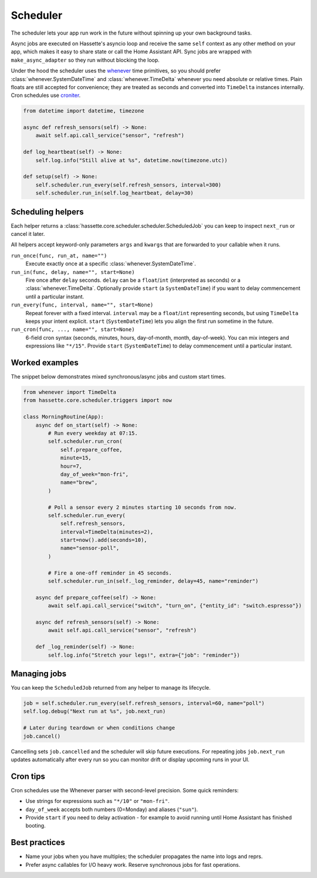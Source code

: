 Scheduler
=========

The scheduler lets your app run work in the future without spinning up your own background tasks.

Async jobs are executed on Hassette's asyncio loop and receive the same ``self`` context as any other
method on your app, which makes it easy to share state or call the Home Assistant API. Sync jobs are
wrapped with ``make_async_adapter`` so they run without blocking the loop.

Under the hood the scheduler uses the `whenever <https://github.com/ariebovenberg/whenever>`_ time primitives, so
you should prefer :class:`whenever.SystemDateTime` and :class:`whenever.TimeDelta` whenever you need
absolute or relative times. Plain floats are still accepted for convenience; they are treated as
seconds and converted into ``TimeDelta`` instances internally. Cron schedules use `croniter
<https://github.com/pallets-eco/croniter>`_.


.. code-block:: python

   from datetime import datetime, timezone

   async def refresh_sensors(self) -> None:
       await self.api.call_service("sensor", "refresh")

   def log_heartbeat(self) -> None:
       self.log.info("Still alive at %s", datetime.now(timezone.utc))

   def setup(self) -> None:
       self.scheduler.run_every(self.refresh_sensors, interval=300)
       self.scheduler.run_in(self.log_heartbeat, delay=30)

Scheduling helpers
------------------
Each helper returns a :class:`hassette.core.scheduler.scheduler.ScheduledJob` you can keep to inspect
``next_run`` or cancel it later.

All helpers accept keyword-only parameters ``args`` and ``kwargs`` that are forwarded to your callable when it runs.

``run_once(func, run_at, name="")``
    Execute exactly once at a specific :class:`whenever.SystemDateTime`.

``run_in(func, delay, name="", start=None)``
    Fire once after ``delay`` seconds. ``delay`` can be a ``float``/``int`` (interpreted as seconds)
    or a :class:`whenever.TimeDelta`. Optionally provide ``start`` (a ``SystemDateTime``) if you want
    to delay commencement until a particular instant.

``run_every(func, interval, name="", start=None)``
    Repeat forever with a fixed interval. ``interval`` may be a ``float``/``int`` representing
    seconds, but using ``TimeDelta`` keeps your intent explicit. ``start`` (``SystemDateTime``)
    lets you align the first run sometime in the future.

``run_cron(func, ..., name="", start=None)``
    6-field cron syntax (seconds, minutes, hours, day-of-month, month, day-of-week). You can mix
    integers and expressions like ``"*/15"``. Provide ``start`` (``SystemDateTime``) to delay
    commencement until a particular instant.

Worked examples
---------------
The snippet below demonstrates mixed synchronous/async jobs and custom start times.

.. code-block:: python

   from whenever import TimeDelta
   from hassette.core.scheduler.triggers import now

   class MorningRoutine(App):
       async def on_start(self) -> None:
           # Run every weekday at 07:15.
           self.scheduler.run_cron(
               self.prepare_coffee,
               minute=15,
               hour=7,
               day_of_week="mon-fri",
               name="brew",
           )

           # Poll a sensor every 2 minutes starting 10 seconds from now.
           self.scheduler.run_every(
               self.refresh_sensors,
               interval=TimeDelta(minutes=2),
               start=now().add(seconds=10),
               name="sensor-poll",
           )

           # Fire a one-off reminder in 45 seconds.
           self.scheduler.run_in(self._log_reminder, delay=45, name="reminder")

       async def prepare_coffee(self) -> None:
           await self.api.call_service("switch", "turn_on", {"entity_id": "switch.espresso"})

       async def refresh_sensors(self) -> None:
           await self.api.call_service("sensor", "refresh")

       def _log_reminder(self) -> None:
           self.log.info("Stretch your legs!", extra={"job": "reminder"})

Managing jobs
-------------
You can keep the ``ScheduledJob`` returned from any helper to manage its lifecycle.

.. code-block:: python

   job = self.scheduler.run_every(self.refresh_sensors, interval=60, name="poll")
   self.log.debug("Next run at %s", job.next_run)

   # Later during teardown or when conditions change
   job.cancel()

Cancelling sets ``job.cancelled`` and the scheduler will skip future executions. For repeating jobs
``job.next_run`` updates automatically after every run so you can monitor drift or display upcoming
runs in your UI.

Cron tips
---------
Cron schedules use the Whenever parser with second-level precision. Some quick reminders:

* Use strings for expressions such as ``"*/10"`` or ``"mon-fri"``.
* ``day_of_week`` accepts both numbers (0=Monday) and aliases (``"sun"``).
* Provide ``start`` if you need to delay activation - for example to avoid running until Home
  Assistant has finished booting.

Best practices
--------------
* Name your jobs when you have multiples; the scheduler propagates the name into logs and reprs.
* Prefer async callables for I/O heavy work. Reserve synchronous jobs for fast operations.
